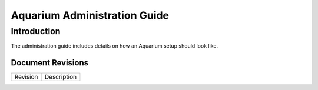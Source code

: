 Aquarium Administration Guide
=============================

Introduction
------------

The administration guide includes details on how an Aquarium setup should
look like.

Document Revisions
^^^^^^^^^^^^^^^^^^

==================    ================================
Revision              Description
==================    ================================

==================    ================================


